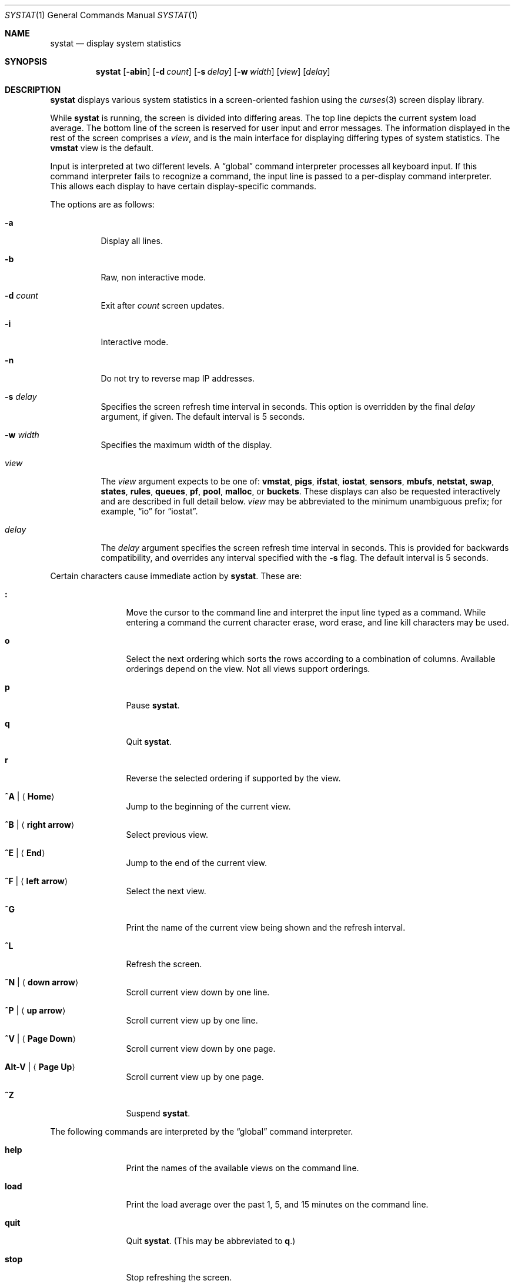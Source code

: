 .\"	$OpenBSD: src/usr.bin/systat/systat.1,v 1.73 2008/11/17 08:10:51 jmc Exp $
.\"	$NetBSD: systat.1,v 1.6 1996/05/10 23:16:39 thorpej Exp $
.\"
.\" Copyright (c) 1985, 1990, 1993
.\"	The Regents of the University of California.  All rights reserved.
.\"
.\" Redistribution and use in source and binary forms, with or without
.\" modification, are permitted provided that the following conditions
.\" are met:
.\" 1. Redistributions of source code must retain the above copyright
.\"    notice, this list of conditions and the following disclaimer.
.\" 2. Redistributions in binary form must reproduce the above copyright
.\"    notice, this list of conditions and the following disclaimer in the
.\"    documentation and/or other materials provided with the distribution.
.\" 3. Neither the name of the University nor the names of its contributors
.\"    may be used to endorse or promote products derived from this software
.\"    without specific prior written permission.
.\"
.\" THIS SOFTWARE IS PROVIDED BY THE REGENTS AND CONTRIBUTORS ``AS IS'' AND
.\" ANY EXPRESS OR IMPLIED WARRANTIES, INCLUDING, BUT NOT LIMITED TO, THE
.\" IMPLIED WARRANTIES OF MERCHANTABILITY AND FITNESS FOR A PARTICULAR PURPOSE
.\" ARE DISCLAIMED.  IN NO EVENT SHALL THE REGENTS OR CONTRIBUTORS BE LIABLE
.\" FOR ANY DIRECT, INDIRECT, INCIDENTAL, SPECIAL, EXEMPLARY, OR CONSEQUENTIAL
.\" DAMAGES (INCLUDING, BUT NOT LIMITED TO, PROCUREMENT OF SUBSTITUTE GOODS
.\" OR SERVICES; LOSS OF USE, DATA, OR PROFITS; OR BUSINESS INTERRUPTION)
.\" HOWEVER CAUSED AND ON ANY THEORY OF LIABILITY, WHETHER IN CONTRACT, STRICT
.\" LIABILITY, OR TORT (INCLUDING NEGLIGENCE OR OTHERWISE) ARISING IN ANY WAY
.\" OUT OF THE USE OF THIS SOFTWARE, EVEN IF ADVISED OF THE POSSIBILITY OF
.\" SUCH DAMAGE.
.\"
.\"	@(#)systat.1	8.2 (Berkeley) 12/30/93
.\"
.Dd $Mdocdate: November 8 2008 $
.Dt SYSTAT 1
.Os
.Sh NAME
.Nm systat
.Nd display system statistics
.Sh SYNOPSIS
.Nm systat
.Op Fl abin
.Op Fl d Ar count
.Op Fl s Ar delay
.Op Fl w Ar width
.Op Ar view
.Op Ar delay
.Sh DESCRIPTION
.Nm
displays various system statistics in a screen-oriented fashion
using the
.Xr curses 3
screen display library.
.Pp
While
.Nm
is running, the screen is divided into differing areas.
The top line depicts the current system load average.
The bottom line of the screen is reserved for
user input and error messages.
The information displayed in the rest of the screen
comprises a
.Em view ,
and is the main interface for
displaying differing types of system statistics.
The
.Ic vmstat
view is the default.
.Pp
Input is interpreted at two different levels.
A
.Dq global
command interpreter processes all keyboard input.
If this command interpreter fails to recognize a command, the
input line is passed to a per-display command interpreter.
This allows each display to have certain display-specific commands.
.Pp
The options are as follows:
.Bl -tag -width Ds
.It Fl a
Display all lines.
.It Fl b
Raw, non interactive mode.
.It Fl d Ar count
Exit after
.Ar count
screen updates.
.It Fl i
Interactive mode.
.It Fl n
Do not try to reverse map IP addresses.
.It Fl s Ar delay
Specifies the screen refresh time interval in seconds.
This option is overridden by the final
.Ar delay
argument, if given.
The default interval is 5 seconds.
.It Fl w Ar width
Specifies the maximum width of the display.
.\" XXX not sure for the above.
.It Ar view
The
.Ar view
argument expects to be one of:
.Ic vmstat ,
.Ic pigs ,
.Ic ifstat ,
.Ic iostat ,
.Ic sensors ,
.Ic mbufs ,
.Ic netstat ,
.Ic swap ,
.Ic states ,
.Ic rules ,
.Ic queues ,
.Ic pf ,
.Ic pool ,
.Ic malloc ,
or
.Ic buckets .
These displays can also be requested interactively and are described in
full detail below.
.Ar view
may be abbreviated to the minimum unambiguous prefix;
for example,
.Dq io
for
.Dq iostat .
.It Ar delay
The
.Ar delay
argument specifies the screen refresh time interval in seconds.
This is provided for backwards compatibility, and overrides any
interval specified with the
.Fl s
flag.
The default interval is 5 seconds.
.El
.Pp
Certain characters cause immediate action by
.Nm .
These are:
.Bl -tag -width Fl
.It Ic \&:
Move the cursor to the command line and interpret the input
line typed as a command.
While entering a command the
current character erase, word erase, and line kill characters
may be used.
.It Ic o
Select the next ordering which sorts the rows according to a
combination of columns.
Available orderings depend on the view.
Not all views support orderings.
.It Ic p
Pause
.Nm .
.It Ic q
Quit
.Nm .
.It Ic r
Reverse the selected ordering if supported by the view.
.It Ic ^A \*(Ba Aq Ic Home
Jump to the beginning of the current view.
.It Ic ^B \*(Ba Aq Ic right arrow
Select previous view.
.It Ic ^E \*(Ba Aq Ic End
Jump to the end of the current view.
.It Ic ^F \*(Ba Aq Ic left arrow
Select the next view.
.It Ic ^G
Print the name of the current
view being shown and the refresh interval.
.It Ic ^L
Refresh the screen.
.It Ic ^N \*(Ba Aq Ic down arrow
Scroll current view down by one line.
.It Ic ^P \*(Ba Aq Ic up arrow
Scroll current view up by one line.
.It Ic ^V \*(Ba Aq Ic Page Down
Scroll current view down by one page.
.It Ic Alt-V \*(Ba Aq Ic Page Up
Scroll current view up by one page.
.It Ic ^Z
Suspend
.Nm .
.El
.Pp
The following commands are interpreted by the
.Dq global
command interpreter.
.Bl -tag -width Fl
.It Ic help
Print the names of the available views on the command line.
.It Ic load
Print the load average over the past 1, 5, and 15 minutes
on the command line.
.It Ic quit
Quit
.Nm .
(This may be abbreviated to
.Ic q . )
.It Ic stop
Stop refreshing the screen.
.It Xo
.Op Ic start
.Op Ar number
.Xc
Start (continue) refreshing the screen.
If a second, numeric,
argument is provided it is interpreted as a refresh interval
(in seconds).
Supplying only a number will set the refresh interval to this
value.
.El
.Pp
.Ar view
may be abbreviated to the minimum unambiguous prefix.
The available views are:
.Bl -tag -width "netstatXXX"
.It Ic buckets
Display kernel
.Xr malloc 9
bucket statistics similar to the output of
.Cm vmstat Fl m .
.It Ic ifstat
Display interface statistics.
The
.Dq State
column has the format
.Sm off
.Xo
.Cm up \*(Ba dn
.Bq : Cm U \*(Ba D .
.Xc
.Sm on
.Sq up
and
.Sq dn
represent whether the interface is up or down.
.Sq U
and
.Sq D
represent whether the interface is connected or not;
in the case of
.Xr carp 4
interfaces, whether the interface is in master or backup state, respectively.
See below for more options.
.It Ic iostat
Display statistics about disk throughput.
Statistics
on disk throughput show, for each drive, data transferred in kilobytes,
number of disk transactions performed, and time spent in disk accesses
(in fractions of a second).
.It Ic malloc
Display kernel
.Xr malloc 9
type statistics similar to the output of
.Cm vmstat Fl m .
Available orderings are:
.Ic name ,
.Ic inuse ,
.Ic memuse ,
and
.Ic requests .
.It Ic mbufs
Display the number of mbufs allocated
for particular uses,
such as data and socket structures.
.It Ic netstat
Display network connections.
By default, network servers awaiting requests are not displayed.
Each address
is displayed in the format
.Dq host.port ,
with each shown symbolically, when possible.
It is possible to have addresses displayed numerically,
limit the display to a set of ports, hosts, and/or protocols
(the minimum unambiguous prefix may be supplied):
.Bl -tag -width Ar
.It Cm all
Toggle the displaying of server processes awaiting requests (this
is the equivalent of the
.Fl a
flag to
.Xr netstat 1 ) .
.It Cm display Op Ar items
Display information about the connections associated with the
specified hosts or ports.
As for
.Ar ignore ,
.Ar items
may be names or numbers.
.It Cm ignore Op Ar items
Do not display information about connections associated with
the specified hosts or ports.
Hosts and ports may be specified
by name
.Pf ( Dq vangogh ,
.Dq ftp ) ,
or numerically.
Host addresses
use the Internet dot notation
.Pq Dq 128.32.0.9 .
Multiple items
may be specified with a single command by separating them with
spaces.
.It Cm names
Display network addresses symbolically.
.It Cm numbers
Display network addresses numerically.
.It Cm reset
Reset the port, host, and protocol matching mechanisms to the default
(any protocol, port, or host).
.It Cm show Oo
.Ar protocols \*(Ba ports \*(Ba hosts
.Oc
Show, on the command line, the currently selected protocols,
hosts, and ports.
Protocols, hosts and ports which are being ignored are prefixed with a
.Ql \&! .
If an argument is supplied to
.Cm show ,
then only the requested information will be displayed.
.It Cm tcp \*(Ba udp \*(Ba all
Display only network connections using the indicated protocol.
.El
.It Ic pf
Display filter information about
.Xr pf 4 ,
similar to the output of
.Cm pfctl Fl s Cm info
option.
.It Ic pigs
Display those processes resident in main
memory and getting the
largest portion of the processor.
When less than 100% of the
processor is scheduled to user processes, the remaining time
is accounted to the
.Dq idle
process.
.It Ic pool
Display kernel
.Xr pool 9
statistics similar to the output of
.Cm vmstat Fl m .
Available orderings are:
.Ic name
and
.Ic requests .
.It Ic queues
Display statistics about the active
.Xr altq 9
queues, similar to the output of
.Cm pfctl Fl s Cm queue .
.It Ic rules
Display pf rules statistics, similar to the output of
.Cm pfctl Fl s Cm rules .
.It Ic sensors
Display the current values of available hardware sensors,
in a format similar to that of
.Xr sysctl 8 .
.It Ic states
Display pf states statistics, similar to the output of
.Cm pfctl Fl s Cm states .
Available orderings are:
.Ic none ,
.Ic bytes ,
.Ic expiry ,
.Ic packets ,
.Ic age ,
.Ic source address ,
.Ic source port ,
.Ic destination address ,
.Ic destination port ,
.Ic rate ,
and
.Ic peak
columns.
.It Ic swap
Show information about swap space usage on all the
swap areas compiled into the kernel.
The first column is the device name of the partition.
The next column is the total space available in the partition.
The
.Ar Used
column indicates the total blocks used so far;
the graph shows the percentage of space in use on each partition.
If there is more than one swap partition in use,
a total line is also shown.
Areas known to the kernel but not in use are shown as not available.
.It Ic vmstat
Take over the entire display and show a (rather crowded) compendium
of statistics related to virtual memory usage, process scheduling,
device interrupts, system name translation caching, disk I/O etc.
This view is the default.
.Pp
The upper left quadrant of the screen shows the number
of users logged in and the load average over the last 1, 5,
and 15 minute intervals.
Below this line are statistics on memory utilization.
The first row of the table reports memory usage only among
active processes, that is, processes that have run in the previous
twenty seconds.
The second row reports on memory usage of all processes.
The first column reports on the amount of physical memory
claimed by processes.
The second column reports the same figure for
virtual memory, that is, the amount of memory that would be
needed if all processes were resident at the same time.
Finally, the last column shows the amount of physical memory
on the free list.
.Pp
Below the memory display is a list of the average number of processes
(over the last refresh interval) that are runnable
.Pq Sq r ,
in disk wait other than paging
.Pq Sq d ,
sleeping
.Pq Sq s ,
and swapped out but desiring to run
.Pq Sq w .
Below the queue length listing is a numerical listing and
a bar graph showing the amount of
interrupt (shown as
.Ql \*(Ba ) ,
system (shown as
.Ql = ) ,
user (shown as
.Ql \*(Gt ) ,
nice (shown as
.Ql - ) ,
and idle time (shown as
.Ql \ \& ) .
.Pp
To the right of the Proc display are statistics about
Context switches
.Pq Dq Csw ,
Traps
.Pq Dq Trp ,
Syscalls
.Pq Dq Sys ,
Interrupts
.Pq Dq Int ,
Soft interrupts
.Pq Dq Sof ,
and Faults
.Pq Dq Flt
which have occurred during the last refresh interval.
.Pp
Below the CPU Usage graph are statistics on name translations.
It lists the number of names translated in the previous interval,
the number and percentage of the translations that were
handled by the system wide name translation cache, and
the number and percentage of the translations that were
handled by the per process name translation cache.
.Pp
At the bottom left is the disk usage display.
It reports the number of seeks, transfers, number
of kilobyte blocks transferred per second averaged over the
refresh period of the display (by default, five seconds), and
the time spent in disk accesses.
.Pp
Under the date in the upper right hand quadrant are statistics
on paging and swapping activity.
The first two columns report the average number of pages
brought in and out per second over the last refresh interval
due to page faults and the paging daemon.
The third and fourth columns report the average number of pages
brought in and out per second over the last refresh interval
due to swap requests initiated by the scheduler.
The first row of the display shows the average
number of disk transfers per second over the last refresh interval.
The second row of the display shows the average
number of pages transferred per second over the last refresh interval.
.Pp
Running down the right hand side of the display is a breakdown
of the interrupts being handled by the system.
At the top of the list is the total interrupts per second
over the time interval.
The rest of the column breaks down the total on a device
by device basis.
Only devices that have interrupted at least once since boot time are shown.
.Pp
Below the SWAPPING display and slightly to the left of the Interrupts
display is a list of virtual memory statistics.
The abbreviations are:
.Pp
.Bl -tag -compact -width "kmapentXX" -offset indent
.It forks
process forks
.It fkppw
forks where parent waits
.It fksvm
forks where vmspace is shared
.It pwait
fault had to wait on a page
.It relck
fault relock called
.It rlkok
fault relock is successful
.It noram
faults out of ram
.It ndcpy
number of times fault clears "need copy"
.It fltcp
number of times fault promotes with copy
.It zfod
fault promotes with zerofill
.It cow
number of times fault anon cow
.It fmin
min number of free pages
.It ftarg
target number of free pages
.It itarg
target number of inactive pages
.It wired
wired pages
.It pdfre
pages daemon freed since boot
.It pdscn
pages daemon scanned since boot
.It pzidle
number of zeroed pages
.It kmapent
number of kernel map entries
.El
.Pp
The
.Ql %zfod
value is more interesting when observed over a long
period, such as from boot time (see the
.Cm boot
option below).
.El
.Pp
The following commands are specific to the
.Ic vmstat
and
.Ic ifstat
views; the minimum unambiguous prefix may be supplied.
.Pp
.Bl -tag -width Ds -compact
.It Cm boot
Display cumulative statistics since the system was booted.
.It Cm run
Display statistics as a running total from the point this
command is given.
.It Cm time
Display statistics averaged over the refresh interval (the default).
.It Cm zero
Reset running statistics to zero.
.El
.Pp
Certain information may be discarded when the screen size is
insufficient for display.
For example, on a machine with 10 drives the
.Ic iostat
bar graph displays only 3 drives on a 24 line terminal.
When a bar graph would overflow the allotted screen space it is
truncated and the actual value is printed
.Dq over top
of the bar.
.Pp
The following commands are common to each view which shows
information about disk drives.
These commands are used to select a set of drives to report on,
should a system have more drives configured
than can normally be displayed on the screen.
.Pp
.Bl -tag -width Tx -compact
.It Cm display Op Ar drives
Display information about the drives indicated.
Multiple drives may be specified, separated by spaces.
.It Cm ignore Op Ar drives
Do not display information about the drives indicated.
Multiple drives may be specified, separated by spaces.
.El
.Sh FILES
.Bl -tag -width "/etc/networksXXX" -compact
.It Pa /etc/hosts
Host names.
.It Pa /etc/networks
Network names.
.It Pa /etc/pf.conf
.Xr pf 4
configuration.
.It Pa /etc/services
Port names.
.El
.Sh SEE ALSO
.Xt fstat 1 ,
.Xr kill 1 ,
.Xr netstat 1 ,
.Xr ps 1 ,
.Xr top 1 ,
.Xr iostat 8 ,
.Xr pfctl 8 ,
.Xr pstat 8 ,
.Xr renice 8 ,
.Xr sysctl 8 ,
.Xr vmstat 8
.Sh HISTORY
The
.Nm
program first appeared in
.Bx 4.3 .
.Sh BUGS
Certain displays presume a minimum of 80 characters per line.
The
.Ic vmstat
display looks out of place because it is (it was added in as
a separate display rather than created as a new program).
